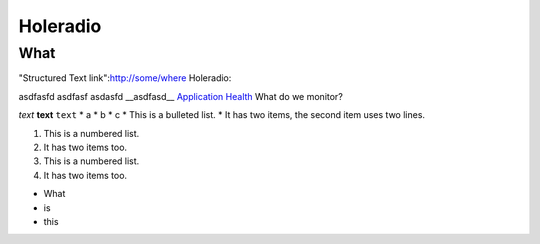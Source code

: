 Holeradio
=========



What
^^^^
"Structured Text link":http://some/where
Holeradio::

asdfasfd
asdfasf
asdasfd
__asdfasd__
`Application Health <https://docs.openshift.com/enterprise/latest/dev_guide/application_health.html>`__
What do we monitor?

*text*
**text**
``text``
* a
* b
* c
* This is a bulleted list.
* It has two items, the second item uses two lines.

1. This is a numbered list.
2. It has two items too.

#. This is a numbered list.
#. It has two items too.

- What
- is
- this
